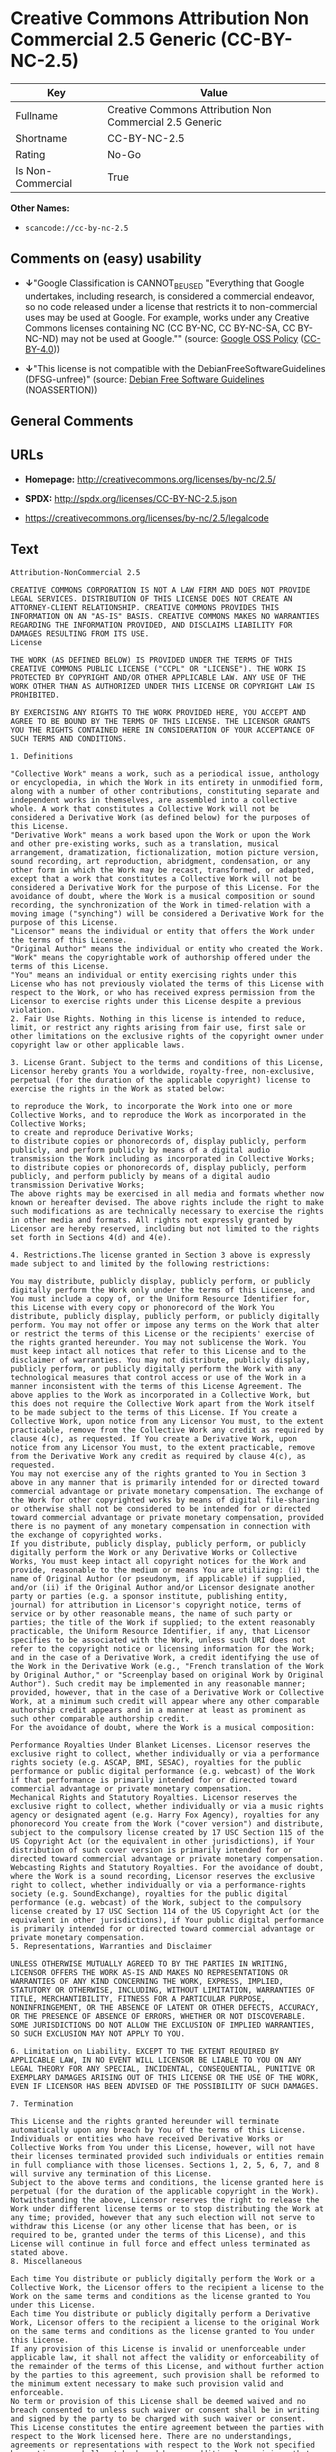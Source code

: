 * Creative Commons Attribution Non Commercial 2.5 Generic (CC-BY-NC-2.5)

| Key                 | Value                                                     |
|---------------------+-----------------------------------------------------------|
| Fullname            | Creative Commons Attribution Non Commercial 2.5 Generic   |
| Shortname           | CC-BY-NC-2.5                                              |
| Rating              | No-Go                                                     |
| Is Non-Commercial   | True                                                      |

*Other Names:*

- =scancode://cc-by-nc-2.5=

** Comments on (easy) usability

- *↓*"Google Classification is CANNOT_BE_USED "Everything that Google
  undertakes, including research, is considered a commercial endeavor,
  so no code released under a license that restricts it to
  non-commercial uses may be used at Google. For example, works under
  any Creative Commons licenses containing NC (CC BY-NC, CC BY-NC-SA, CC
  BY-NC-ND) may not be used at Google."" (source:
  [[https://opensource.google.com/docs/thirdparty/licenses/][Google OSS
  Policy]]
  ([[https://creativecommons.org/licenses/by/4.0/legalcode][CC-BY-4.0]]))

- *↓*"This license is not compatible with the
  DebianFreeSoftwareGuidelines (DFSG-unfree)" (source:
  [[https://wiki.debian.org/DFSGLicenses][Debian Free Software
  Guidelines]] (NOASSERTION))

** General Comments

** URLs

- *Homepage:* http://creativecommons.org/licenses/by-nc/2.5/

- *SPDX:* http://spdx.org/licenses/CC-BY-NC-2.5.json

- https://creativecommons.org/licenses/by-nc/2.5/legalcode

** Text

#+BEGIN_EXAMPLE
  Attribution-NonCommercial 2.5

  CREATIVE COMMONS CORPORATION IS NOT A LAW FIRM AND DOES NOT PROVIDE LEGAL SERVICES. DISTRIBUTION OF THIS LICENSE DOES NOT CREATE AN ATTORNEY-CLIENT RELATIONSHIP. CREATIVE COMMONS PROVIDES THIS INFORMATION ON AN "AS-IS" BASIS. CREATIVE COMMONS MAKES NO WARRANTIES REGARDING THE INFORMATION PROVIDED, AND DISCLAIMS LIABILITY FOR DAMAGES RESULTING FROM ITS USE.
  License

  THE WORK (AS DEFINED BELOW) IS PROVIDED UNDER THE TERMS OF THIS CREATIVE COMMONS PUBLIC LICENSE ("CCPL" OR "LICENSE"). THE WORK IS PROTECTED BY COPYRIGHT AND/OR OTHER APPLICABLE LAW. ANY USE OF THE WORK OTHER THAN AS AUTHORIZED UNDER THIS LICENSE OR COPYRIGHT LAW IS PROHIBITED.

  BY EXERCISING ANY RIGHTS TO THE WORK PROVIDED HERE, YOU ACCEPT AND AGREE TO BE BOUND BY THE TERMS OF THIS LICENSE. THE LICENSOR GRANTS YOU THE RIGHTS CONTAINED HERE IN CONSIDERATION OF YOUR ACCEPTANCE OF SUCH TERMS AND CONDITIONS.

  1. Definitions

  "Collective Work" means a work, such as a periodical issue, anthology or encyclopedia, in which the Work in its entirety in unmodified form, along with a number of other contributions, constituting separate and independent works in themselves, are assembled into a collective whole. A work that constitutes a Collective Work will not be considered a Derivative Work (as defined below) for the purposes of this License.
  "Derivative Work" means a work based upon the Work or upon the Work and other pre-existing works, such as a translation, musical arrangement, dramatization, fictionalization, motion picture version, sound recording, art reproduction, abridgment, condensation, or any other form in which the Work may be recast, transformed, or adapted, except that a work that constitutes a Collective Work will not be considered a Derivative Work for the purpose of this License. For the avoidance of doubt, where the Work is a musical composition or sound recording, the synchronization of the Work in timed-relation with a moving image ("synching") will be considered a Derivative Work for the purpose of this License.
  "Licensor" means the individual or entity that offers the Work under the terms of this License.
  "Original Author" means the individual or entity who created the Work.
  "Work" means the copyrightable work of authorship offered under the terms of this License.
  "You" means an individual or entity exercising rights under this License who has not previously violated the terms of this License with respect to the Work, or who has received express permission from the Licensor to exercise rights under this License despite a previous violation.
  2. Fair Use Rights. Nothing in this license is intended to reduce, limit, or restrict any rights arising from fair use, first sale or other limitations on the exclusive rights of the copyright owner under copyright law or other applicable laws.

  3. License Grant. Subject to the terms and conditions of this License, Licensor hereby grants You a worldwide, royalty-free, non-exclusive, perpetual (for the duration of the applicable copyright) license to exercise the rights in the Work as stated below:

  to reproduce the Work, to incorporate the Work into one or more Collective Works, and to reproduce the Work as incorporated in the Collective Works;
  to create and reproduce Derivative Works;
  to distribute copies or phonorecords of, display publicly, perform publicly, and perform publicly by means of a digital audio transmission the Work including as incorporated in Collective Works;
  to distribute copies or phonorecords of, display publicly, perform publicly, and perform publicly by means of a digital audio transmission Derivative Works;
  The above rights may be exercised in all media and formats whether now known or hereafter devised. The above rights include the right to make such modifications as are technically necessary to exercise the rights in other media and formats. All rights not expressly granted by Licensor are hereby reserved, including but not limited to the rights set forth in Sections 4(d) and 4(e).

  4. Restrictions.The license granted in Section 3 above is expressly made subject to and limited by the following restrictions:

  You may distribute, publicly display, publicly perform, or publicly digitally perform the Work only under the terms of this License, and You must include a copy of, or the Uniform Resource Identifier for, this License with every copy or phonorecord of the Work You distribute, publicly display, publicly perform, or publicly digitally perform. You may not offer or impose any terms on the Work that alter or restrict the terms of this License or the recipients' exercise of the rights granted hereunder. You may not sublicense the Work. You must keep intact all notices that refer to this License and to the disclaimer of warranties. You may not distribute, publicly display, publicly perform, or publicly digitally perform the Work with any technological measures that control access or use of the Work in a manner inconsistent with the terms of this License Agreement. The above applies to the Work as incorporated in a Collective Work, but this does not require the Collective Work apart from the Work itself to be made subject to the terms of this License. If You create a Collective Work, upon notice from any Licensor You must, to the extent practicable, remove from the Collective Work any credit as required by clause 4(c), as requested. If You create a Derivative Work, upon notice from any Licensor You must, to the extent practicable, remove from the Derivative Work any credit as required by clause 4(c), as requested.
  You may not exercise any of the rights granted to You in Section 3 above in any manner that is primarily intended for or directed toward commercial advantage or private monetary compensation. The exchange of the Work for other copyrighted works by means of digital file-sharing or otherwise shall not be considered to be intended for or directed toward commercial advantage or private monetary compensation, provided there is no payment of any monetary compensation in connection with the exchange of copyrighted works.
  If you distribute, publicly display, publicly perform, or publicly digitally perform the Work or any Derivative Works or Collective Works, You must keep intact all copyright notices for the Work and provide, reasonable to the medium or means You are utilizing: (i) the name of Original Author (or pseudonym, if applicable) if supplied, and/or (ii) if the Original Author and/or Licensor designate another party or parties (e.g. a sponsor institute, publishing entity, journal) for attribution in Licensor's copyright notice, terms of service or by other reasonable means, the name of such party or parties; the title of the Work if supplied; to the extent reasonably practicable, the Uniform Resource Identifier, if any, that Licensor specifies to be associated with the Work, unless such URI does not refer to the copyright notice or licensing information for the Work; and in the case of a Derivative Work, a credit identifying the use of the Work in the Derivative Work (e.g., "French translation of the Work by Original Author," or "Screenplay based on original Work by Original Author"). Such credit may be implemented in any reasonable manner; provided, however, that in the case of a Derivative Work or Collective Work, at a minimum such credit will appear where any other comparable authorship credit appears and in a manner at least as prominent as such other comparable authorship credit.
  For the avoidance of doubt, where the Work is a musical composition:

  Performance Royalties Under Blanket Licenses. Licensor reserves the exclusive right to collect, whether individually or via a performance rights society (e.g. ASCAP, BMI, SESAC), royalties for the public performance or public digital performance (e.g. webcast) of the Work if that performance is primarily intended for or directed toward commercial advantage or private monetary compensation.
  Mechanical Rights and Statutory Royalties. Licensor reserves the exclusive right to collect, whether individually or via a music rights agency or designated agent (e.g. Harry Fox Agency), royalties for any phonorecord You create from the Work ("cover version") and distribute, subject to the compulsory license created by 17 USC Section 115 of the US Copyright Act (or the equivalent in other jurisdictions), if Your distribution of such cover version is primarily intended for or directed toward commercial advantage or private monetary compensation.
  Webcasting Rights and Statutory Royalties. For the avoidance of doubt, where the Work is a sound recording, Licensor reserves the exclusive right to collect, whether individually or via a performance-rights society (e.g. SoundExchange), royalties for the public digital performance (e.g. webcast) of the Work, subject to the compulsory license created by 17 USC Section 114 of the US Copyright Act (or the equivalent in other jurisdictions), if Your public digital performance is primarily intended for or directed toward commercial advantage or private monetary compensation.
  5. Representations, Warranties and Disclaimer

  UNLESS OTHERWISE MUTUALLY AGREED TO BY THE PARTIES IN WRITING, LICENSOR OFFERS THE WORK AS-IS AND MAKES NO REPRESENTATIONS OR WARRANTIES OF ANY KIND CONCERNING THE WORK, EXPRESS, IMPLIED, STATUTORY OR OTHERWISE, INCLUDING, WITHOUT LIMITATION, WARRANTIES OF TITLE, MERCHANTIBILITY, FITNESS FOR A PARTICULAR PURPOSE, NONINFRINGEMENT, OR THE ABSENCE OF LATENT OR OTHER DEFECTS, ACCURACY, OR THE PRESENCE OF ABSENCE OF ERRORS, WHETHER OR NOT DISCOVERABLE. SOME JURISDICTIONS DO NOT ALLOW THE EXCLUSION OF IMPLIED WARRANTIES, SO SUCH EXCLUSION MAY NOT APPLY TO YOU.

  6. Limitation on Liability. EXCEPT TO THE EXTENT REQUIRED BY APPLICABLE LAW, IN NO EVENT WILL LICENSOR BE LIABLE TO YOU ON ANY LEGAL THEORY FOR ANY SPECIAL, INCIDENTAL, CONSEQUENTIAL, PUNITIVE OR EXEMPLARY DAMAGES ARISING OUT OF THIS LICENSE OR THE USE OF THE WORK, EVEN IF LICENSOR HAS BEEN ADVISED OF THE POSSIBILITY OF SUCH DAMAGES.

  7. Termination

  This License and the rights granted hereunder will terminate automatically upon any breach by You of the terms of this License. Individuals or entities who have received Derivative Works or Collective Works from You under this License, however, will not have their licenses terminated provided such individuals or entities remain in full compliance with those licenses. Sections 1, 2, 5, 6, 7, and 8 will survive any termination of this License.
  Subject to the above terms and conditions, the license granted here is perpetual (for the duration of the applicable copyright in the Work). Notwithstanding the above, Licensor reserves the right to release the Work under different license terms or to stop distributing the Work at any time; provided, however that any such election will not serve to withdraw this License (or any other license that has been, or is required to be, granted under the terms of this License), and this License will continue in full force and effect unless terminated as stated above.
  8. Miscellaneous

  Each time You distribute or publicly digitally perform the Work or a Collective Work, the Licensor offers to the recipient a license to the Work on the same terms and conditions as the license granted to You under this License.
  Each time You distribute or publicly digitally perform a Derivative Work, Licensor offers to the recipient a license to the original Work on the same terms and conditions as the license granted to You under this License.
  If any provision of this License is invalid or unenforceable under applicable law, it shall not affect the validity or enforceability of the remainder of the terms of this License, and without further action by the parties to this agreement, such provision shall be reformed to the minimum extent necessary to make such provision valid and enforceable.
  No term or provision of this License shall be deemed waived and no breach consented to unless such waiver or consent shall be in writing and signed by the party to be charged with such waiver or consent.
  This License constitutes the entire agreement between the parties with respect to the Work licensed here. There are no understandings, agreements or representations with respect to the Work not specified here. Licensor shall not be bound by any additional provisions that may appear in any communication from You. This License may not be modified without the mutual written agreement of the Licensor and You.
  Creative Commons is not a party to this License, and makes no warranty whatsoever in connection with the Work. Creative Commons will not be liable to You or any party on any legal theory for any damages whatsoever, including without limitation any general, special, incidental or consequential damages arising in connection to this license. Notwithstanding the foregoing two (2) sentences, if Creative Commons has expressly identified itself as the Licensor hereunder, it shall have all rights and obligations of Licensor.

  Except for the limited purpose of indicating to the public that the Work is licensed under the CCPL, neither party will use the trademark "Creative Commons" or any related trademark or logo of Creative Commons without the prior written consent of Creative Commons. Any permitted use will be in compliance with Creative Commons' then-current trademark usage guidelines, as may be published on its website or otherwise made available upon request from time to time.

  Creative Commons may be contacted at http://creativecommons.org/.
#+END_EXAMPLE

--------------

** Raw Data

*** Facts

- [[https://spdx.org/licenses/CC-BY-NC-2.5.html][SPDX]] (all data [in
  this repository] is generated)

- [[https://github.com/nexB/scancode-toolkit/blob/develop/src/licensedcode/data/licenses/cc-by-nc-2.5.yml][Scancode]]
  (CC0-1.0)

- [[https://opensource.google.com/docs/thirdparty/licenses/][Google OSS
  Policy]]
  ([[https://creativecommons.org/licenses/by/4.0/legalcode][CC-BY-4.0]])

- [[https://wiki.debian.org/DFSGLicenses][Debian Free Software
  Guidelines]] (NOASSERTION)

- Override

*** Raw JSON

#+BEGIN_EXAMPLE
  {
      "__impliedNames": [
          "CC-BY-NC-2.5",
          "Creative Commons Attribution Non Commercial 2.5 Generic",
          "scancode://cc-by-nc-2.5"
      ],
      "__impliedId": "CC-BY-NC-2.5",
      "__impliedAmbiguousNames": [
          "Creative Commons Attribution-Non Commercial-Share Alike (CC-by-nc-sa)"
      ],
      "__impliedRatingState": [
          [
              "Override",
              {
                  "tag": "FinalRating",
                  "contents": {
                      "tag": "RNoGo"
                  }
              }
          ]
      ],
      "__impliedNonCommercial": true,
      "facts": {
          "SPDX": {
              "isSPDXLicenseDeprecated": false,
              "spdxFullName": "Creative Commons Attribution Non Commercial 2.5 Generic",
              "spdxDetailsURL": "http://spdx.org/licenses/CC-BY-NC-2.5.json",
              "_sourceURL": "https://spdx.org/licenses/CC-BY-NC-2.5.html",
              "spdxLicIsOSIApproved": false,
              "spdxSeeAlso": [
                  "https://creativecommons.org/licenses/by-nc/2.5/legalcode"
              ],
              "_implications": {
                  "__impliedNames": [
                      "CC-BY-NC-2.5",
                      "Creative Commons Attribution Non Commercial 2.5 Generic"
                  ],
                  "__impliedId": "CC-BY-NC-2.5",
                  "__isOsiApproved": false,
                  "__impliedURLs": [
                      [
                          "SPDX",
                          "http://spdx.org/licenses/CC-BY-NC-2.5.json"
                      ],
                      [
                          null,
                          "https://creativecommons.org/licenses/by-nc/2.5/legalcode"
                      ]
                  ]
              },
              "spdxLicenseId": "CC-BY-NC-2.5"
          },
          "Scancode": {
              "otherUrls": [
                  "https://creativecommons.org/licenses/by-nc/2.5/legalcode"
              ],
              "homepageUrl": "http://creativecommons.org/licenses/by-nc/2.5/",
              "shortName": "CC-BY-NC-2.5",
              "textUrls": null,
              "text": "Attribution-NonCommercial 2.5\n\nCREATIVE COMMONS CORPORATION IS NOT A LAW FIRM AND DOES NOT PROVIDE LEGAL SERVICES. DISTRIBUTION OF THIS LICENSE DOES NOT CREATE AN ATTORNEY-CLIENT RELATIONSHIP. CREATIVE COMMONS PROVIDES THIS INFORMATION ON AN \"AS-IS\" BASIS. CREATIVE COMMONS MAKES NO WARRANTIES REGARDING THE INFORMATION PROVIDED, AND DISCLAIMS LIABILITY FOR DAMAGES RESULTING FROM ITS USE.\nLicense\n\nTHE WORK (AS DEFINED BELOW) IS PROVIDED UNDER THE TERMS OF THIS CREATIVE COMMONS PUBLIC LICENSE (\"CCPL\" OR \"LICENSE\"). THE WORK IS PROTECTED BY COPYRIGHT AND/OR OTHER APPLICABLE LAW. ANY USE OF THE WORK OTHER THAN AS AUTHORIZED UNDER THIS LICENSE OR COPYRIGHT LAW IS PROHIBITED.\n\nBY EXERCISING ANY RIGHTS TO THE WORK PROVIDED HERE, YOU ACCEPT AND AGREE TO BE BOUND BY THE TERMS OF THIS LICENSE. THE LICENSOR GRANTS YOU THE RIGHTS CONTAINED HERE IN CONSIDERATION OF YOUR ACCEPTANCE OF SUCH TERMS AND CONDITIONS.\n\n1. Definitions\n\n\"Collective Work\" means a work, such as a periodical issue, anthology or encyclopedia, in which the Work in its entirety in unmodified form, along with a number of other contributions, constituting separate and independent works in themselves, are assembled into a collective whole. A work that constitutes a Collective Work will not be considered a Derivative Work (as defined below) for the purposes of this License.\n\"Derivative Work\" means a work based upon the Work or upon the Work and other pre-existing works, such as a translation, musical arrangement, dramatization, fictionalization, motion picture version, sound recording, art reproduction, abridgment, condensation, or any other form in which the Work may be recast, transformed, or adapted, except that a work that constitutes a Collective Work will not be considered a Derivative Work for the purpose of this License. For the avoidance of doubt, where the Work is a musical composition or sound recording, the synchronization of the Work in timed-relation with a moving image (\"synching\") will be considered a Derivative Work for the purpose of this License.\n\"Licensor\" means the individual or entity that offers the Work under the terms of this License.\n\"Original Author\" means the individual or entity who created the Work.\n\"Work\" means the copyrightable work of authorship offered under the terms of this License.\n\"You\" means an individual or entity exercising rights under this License who has not previously violated the terms of this License with respect to the Work, or who has received express permission from the Licensor to exercise rights under this License despite a previous violation.\n2. Fair Use Rights. Nothing in this license is intended to reduce, limit, or restrict any rights arising from fair use, first sale or other limitations on the exclusive rights of the copyright owner under copyright law or other applicable laws.\n\n3. License Grant. Subject to the terms and conditions of this License, Licensor hereby grants You a worldwide, royalty-free, non-exclusive, perpetual (for the duration of the applicable copyright) license to exercise the rights in the Work as stated below:\n\nto reproduce the Work, to incorporate the Work into one or more Collective Works, and to reproduce the Work as incorporated in the Collective Works;\nto create and reproduce Derivative Works;\nto distribute copies or phonorecords of, display publicly, perform publicly, and perform publicly by means of a digital audio transmission the Work including as incorporated in Collective Works;\nto distribute copies or phonorecords of, display publicly, perform publicly, and perform publicly by means of a digital audio transmission Derivative Works;\nThe above rights may be exercised in all media and formats whether now known or hereafter devised. The above rights include the right to make such modifications as are technically necessary to exercise the rights in other media and formats. All rights not expressly granted by Licensor are hereby reserved, including but not limited to the rights set forth in Sections 4(d) and 4(e).\n\n4. Restrictions.The license granted in Section 3 above is expressly made subject to and limited by the following restrictions:\n\nYou may distribute, publicly display, publicly perform, or publicly digitally perform the Work only under the terms of this License, and You must include a copy of, or the Uniform Resource Identifier for, this License with every copy or phonorecord of the Work You distribute, publicly display, publicly perform, or publicly digitally perform. You may not offer or impose any terms on the Work that alter or restrict the terms of this License or the recipients' exercise of the rights granted hereunder. You may not sublicense the Work. You must keep intact all notices that refer to this License and to the disclaimer of warranties. You may not distribute, publicly display, publicly perform, or publicly digitally perform the Work with any technological measures that control access or use of the Work in a manner inconsistent with the terms of this License Agreement. The above applies to the Work as incorporated in a Collective Work, but this does not require the Collective Work apart from the Work itself to be made subject to the terms of this License. If You create a Collective Work, upon notice from any Licensor You must, to the extent practicable, remove from the Collective Work any credit as required by clause 4(c), as requested. If You create a Derivative Work, upon notice from any Licensor You must, to the extent practicable, remove from the Derivative Work any credit as required by clause 4(c), as requested.\nYou may not exercise any of the rights granted to You in Section 3 above in any manner that is primarily intended for or directed toward commercial advantage or private monetary compensation. The exchange of the Work for other copyrighted works by means of digital file-sharing or otherwise shall not be considered to be intended for or directed toward commercial advantage or private monetary compensation, provided there is no payment of any monetary compensation in connection with the exchange of copyrighted works.\nIf you distribute, publicly display, publicly perform, or publicly digitally perform the Work or any Derivative Works or Collective Works, You must keep intact all copyright notices for the Work and provide, reasonable to the medium or means You are utilizing: (i) the name of Original Author (or pseudonym, if applicable) if supplied, and/or (ii) if the Original Author and/or Licensor designate another party or parties (e.g. a sponsor institute, publishing entity, journal) for attribution in Licensor's copyright notice, terms of service or by other reasonable means, the name of such party or parties; the title of the Work if supplied; to the extent reasonably practicable, the Uniform Resource Identifier, if any, that Licensor specifies to be associated with the Work, unless such URI does not refer to the copyright notice or licensing information for the Work; and in the case of a Derivative Work, a credit identifying the use of the Work in the Derivative Work (e.g., \"French translation of the Work by Original Author,\" or \"Screenplay based on original Work by Original Author\"). Such credit may be implemented in any reasonable manner; provided, however, that in the case of a Derivative Work or Collective Work, at a minimum such credit will appear where any other comparable authorship credit appears and in a manner at least as prominent as such other comparable authorship credit.\nFor the avoidance of doubt, where the Work is a musical composition:\n\nPerformance Royalties Under Blanket Licenses. Licensor reserves the exclusive right to collect, whether individually or via a performance rights society (e.g. ASCAP, BMI, SESAC), royalties for the public performance or public digital performance (e.g. webcast) of the Work if that performance is primarily intended for or directed toward commercial advantage or private monetary compensation.\nMechanical Rights and Statutory Royalties. Licensor reserves the exclusive right to collect, whether individually or via a music rights agency or designated agent (e.g. Harry Fox Agency), royalties for any phonorecord You create from the Work (\"cover version\") and distribute, subject to the compulsory license created by 17 USC Section 115 of the US Copyright Act (or the equivalent in other jurisdictions), if Your distribution of such cover version is primarily intended for or directed toward commercial advantage or private monetary compensation.\nWebcasting Rights and Statutory Royalties. For the avoidance of doubt, where the Work is a sound recording, Licensor reserves the exclusive right to collect, whether individually or via a performance-rights society (e.g. SoundExchange), royalties for the public digital performance (e.g. webcast) of the Work, subject to the compulsory license created by 17 USC Section 114 of the US Copyright Act (or the equivalent in other jurisdictions), if Your public digital performance is primarily intended for or directed toward commercial advantage or private monetary compensation.\n5. Representations, Warranties and Disclaimer\n\nUNLESS OTHERWISE MUTUALLY AGREED TO BY THE PARTIES IN WRITING, LICENSOR OFFERS THE WORK AS-IS AND MAKES NO REPRESENTATIONS OR WARRANTIES OF ANY KIND CONCERNING THE WORK, EXPRESS, IMPLIED, STATUTORY OR OTHERWISE, INCLUDING, WITHOUT LIMITATION, WARRANTIES OF TITLE, MERCHANTIBILITY, FITNESS FOR A PARTICULAR PURPOSE, NONINFRINGEMENT, OR THE ABSENCE OF LATENT OR OTHER DEFECTS, ACCURACY, OR THE PRESENCE OF ABSENCE OF ERRORS, WHETHER OR NOT DISCOVERABLE. SOME JURISDICTIONS DO NOT ALLOW THE EXCLUSION OF IMPLIED WARRANTIES, SO SUCH EXCLUSION MAY NOT APPLY TO YOU.\n\n6. Limitation on Liability. EXCEPT TO THE EXTENT REQUIRED BY APPLICABLE LAW, IN NO EVENT WILL LICENSOR BE LIABLE TO YOU ON ANY LEGAL THEORY FOR ANY SPECIAL, INCIDENTAL, CONSEQUENTIAL, PUNITIVE OR EXEMPLARY DAMAGES ARISING OUT OF THIS LICENSE OR THE USE OF THE WORK, EVEN IF LICENSOR HAS BEEN ADVISED OF THE POSSIBILITY OF SUCH DAMAGES.\n\n7. Termination\n\nThis License and the rights granted hereunder will terminate automatically upon any breach by You of the terms of this License. Individuals or entities who have received Derivative Works or Collective Works from You under this License, however, will not have their licenses terminated provided such individuals or entities remain in full compliance with those licenses. Sections 1, 2, 5, 6, 7, and 8 will survive any termination of this License.\nSubject to the above terms and conditions, the license granted here is perpetual (for the duration of the applicable copyright in the Work). Notwithstanding the above, Licensor reserves the right to release the Work under different license terms or to stop distributing the Work at any time; provided, however that any such election will not serve to withdraw this License (or any other license that has been, or is required to be, granted under the terms of this License), and this License will continue in full force and effect unless terminated as stated above.\n8. Miscellaneous\n\nEach time You distribute or publicly digitally perform the Work or a Collective Work, the Licensor offers to the recipient a license to the Work on the same terms and conditions as the license granted to You under this License.\nEach time You distribute or publicly digitally perform a Derivative Work, Licensor offers to the recipient a license to the original Work on the same terms and conditions as the license granted to You under this License.\nIf any provision of this License is invalid or unenforceable under applicable law, it shall not affect the validity or enforceability of the remainder of the terms of this License, and without further action by the parties to this agreement, such provision shall be reformed to the minimum extent necessary to make such provision valid and enforceable.\nNo term or provision of this License shall be deemed waived and no breach consented to unless such waiver or consent shall be in writing and signed by the party to be charged with such waiver or consent.\nThis License constitutes the entire agreement between the parties with respect to the Work licensed here. There are no understandings, agreements or representations with respect to the Work not specified here. Licensor shall not be bound by any additional provisions that may appear in any communication from You. This License may not be modified without the mutual written agreement of the Licensor and You.\nCreative Commons is not a party to this License, and makes no warranty whatsoever in connection with the Work. Creative Commons will not be liable to You or any party on any legal theory for any damages whatsoever, including without limitation any general, special, incidental or consequential damages arising in connection to this license. Notwithstanding the foregoing two (2) sentences, if Creative Commons has expressly identified itself as the Licensor hereunder, it shall have all rights and obligations of Licensor.\n\nExcept for the limited purpose of indicating to the public that the Work is licensed under the CCPL, neither party will use the trademark \"Creative Commons\" or any related trademark or logo of Creative Commons without the prior written consent of Creative Commons. Any permitted use will be in compliance with Creative Commons' then-current trademark usage guidelines, as may be published on its website or otherwise made available upon request from time to time.\n\nCreative Commons may be contacted at http://creativecommons.org/.",
              "category": "Source-available",
              "osiUrl": null,
              "owner": "Creative Commons",
              "_sourceURL": "https://github.com/nexB/scancode-toolkit/blob/develop/src/licensedcode/data/licenses/cc-by-nc-2.5.yml",
              "key": "cc-by-nc-2.5",
              "name": "Creative Commons Attribution Non-Commercial 2.5",
              "spdxId": "CC-BY-NC-2.5",
              "notes": null,
              "_implications": {
                  "__impliedNames": [
                      "scancode://cc-by-nc-2.5",
                      "CC-BY-NC-2.5",
                      "CC-BY-NC-2.5"
                  ],
                  "__impliedId": "CC-BY-NC-2.5",
                  "__impliedText": "Attribution-NonCommercial 2.5\n\nCREATIVE COMMONS CORPORATION IS NOT A LAW FIRM AND DOES NOT PROVIDE LEGAL SERVICES. DISTRIBUTION OF THIS LICENSE DOES NOT CREATE AN ATTORNEY-CLIENT RELATIONSHIP. CREATIVE COMMONS PROVIDES THIS INFORMATION ON AN \"AS-IS\" BASIS. CREATIVE COMMONS MAKES NO WARRANTIES REGARDING THE INFORMATION PROVIDED, AND DISCLAIMS LIABILITY FOR DAMAGES RESULTING FROM ITS USE.\nLicense\n\nTHE WORK (AS DEFINED BELOW) IS PROVIDED UNDER THE TERMS OF THIS CREATIVE COMMONS PUBLIC LICENSE (\"CCPL\" OR \"LICENSE\"). THE WORK IS PROTECTED BY COPYRIGHT AND/OR OTHER APPLICABLE LAW. ANY USE OF THE WORK OTHER THAN AS AUTHORIZED UNDER THIS LICENSE OR COPYRIGHT LAW IS PROHIBITED.\n\nBY EXERCISING ANY RIGHTS TO THE WORK PROVIDED HERE, YOU ACCEPT AND AGREE TO BE BOUND BY THE TERMS OF THIS LICENSE. THE LICENSOR GRANTS YOU THE RIGHTS CONTAINED HERE IN CONSIDERATION OF YOUR ACCEPTANCE OF SUCH TERMS AND CONDITIONS.\n\n1. Definitions\n\n\"Collective Work\" means a work, such as a periodical issue, anthology or encyclopedia, in which the Work in its entirety in unmodified form, along with a number of other contributions, constituting separate and independent works in themselves, are assembled into a collective whole. A work that constitutes a Collective Work will not be considered a Derivative Work (as defined below) for the purposes of this License.\n\"Derivative Work\" means a work based upon the Work or upon the Work and other pre-existing works, such as a translation, musical arrangement, dramatization, fictionalization, motion picture version, sound recording, art reproduction, abridgment, condensation, or any other form in which the Work may be recast, transformed, or adapted, except that a work that constitutes a Collective Work will not be considered a Derivative Work for the purpose of this License. For the avoidance of doubt, where the Work is a musical composition or sound recording, the synchronization of the Work in timed-relation with a moving image (\"synching\") will be considered a Derivative Work for the purpose of this License.\n\"Licensor\" means the individual or entity that offers the Work under the terms of this License.\n\"Original Author\" means the individual or entity who created the Work.\n\"Work\" means the copyrightable work of authorship offered under the terms of this License.\n\"You\" means an individual or entity exercising rights under this License who has not previously violated the terms of this License with respect to the Work, or who has received express permission from the Licensor to exercise rights under this License despite a previous violation.\n2. Fair Use Rights. Nothing in this license is intended to reduce, limit, or restrict any rights arising from fair use, first sale or other limitations on the exclusive rights of the copyright owner under copyright law or other applicable laws.\n\n3. License Grant. Subject to the terms and conditions of this License, Licensor hereby grants You a worldwide, royalty-free, non-exclusive, perpetual (for the duration of the applicable copyright) license to exercise the rights in the Work as stated below:\n\nto reproduce the Work, to incorporate the Work into one or more Collective Works, and to reproduce the Work as incorporated in the Collective Works;\nto create and reproduce Derivative Works;\nto distribute copies or phonorecords of, display publicly, perform publicly, and perform publicly by means of a digital audio transmission the Work including as incorporated in Collective Works;\nto distribute copies or phonorecords of, display publicly, perform publicly, and perform publicly by means of a digital audio transmission Derivative Works;\nThe above rights may be exercised in all media and formats whether now known or hereafter devised. The above rights include the right to make such modifications as are technically necessary to exercise the rights in other media and formats. All rights not expressly granted by Licensor are hereby reserved, including but not limited to the rights set forth in Sections 4(d) and 4(e).\n\n4. Restrictions.The license granted in Section 3 above is expressly made subject to and limited by the following restrictions:\n\nYou may distribute, publicly display, publicly perform, or publicly digitally perform the Work only under the terms of this License, and You must include a copy of, or the Uniform Resource Identifier for, this License with every copy or phonorecord of the Work You distribute, publicly display, publicly perform, or publicly digitally perform. You may not offer or impose any terms on the Work that alter or restrict the terms of this License or the recipients' exercise of the rights granted hereunder. You may not sublicense the Work. You must keep intact all notices that refer to this License and to the disclaimer of warranties. You may not distribute, publicly display, publicly perform, or publicly digitally perform the Work with any technological measures that control access or use of the Work in a manner inconsistent with the terms of this License Agreement. The above applies to the Work as incorporated in a Collective Work, but this does not require the Collective Work apart from the Work itself to be made subject to the terms of this License. If You create a Collective Work, upon notice from any Licensor You must, to the extent practicable, remove from the Collective Work any credit as required by clause 4(c), as requested. If You create a Derivative Work, upon notice from any Licensor You must, to the extent practicable, remove from the Derivative Work any credit as required by clause 4(c), as requested.\nYou may not exercise any of the rights granted to You in Section 3 above in any manner that is primarily intended for or directed toward commercial advantage or private monetary compensation. The exchange of the Work for other copyrighted works by means of digital file-sharing or otherwise shall not be considered to be intended for or directed toward commercial advantage or private monetary compensation, provided there is no payment of any monetary compensation in connection with the exchange of copyrighted works.\nIf you distribute, publicly display, publicly perform, or publicly digitally perform the Work or any Derivative Works or Collective Works, You must keep intact all copyright notices for the Work and provide, reasonable to the medium or means You are utilizing: (i) the name of Original Author (or pseudonym, if applicable) if supplied, and/or (ii) if the Original Author and/or Licensor designate another party or parties (e.g. a sponsor institute, publishing entity, journal) for attribution in Licensor's copyright notice, terms of service or by other reasonable means, the name of such party or parties; the title of the Work if supplied; to the extent reasonably practicable, the Uniform Resource Identifier, if any, that Licensor specifies to be associated with the Work, unless such URI does not refer to the copyright notice or licensing information for the Work; and in the case of a Derivative Work, a credit identifying the use of the Work in the Derivative Work (e.g., \"French translation of the Work by Original Author,\" or \"Screenplay based on original Work by Original Author\"). Such credit may be implemented in any reasonable manner; provided, however, that in the case of a Derivative Work or Collective Work, at a minimum such credit will appear where any other comparable authorship credit appears and in a manner at least as prominent as such other comparable authorship credit.\nFor the avoidance of doubt, where the Work is a musical composition:\n\nPerformance Royalties Under Blanket Licenses. Licensor reserves the exclusive right to collect, whether individually or via a performance rights society (e.g. ASCAP, BMI, SESAC), royalties for the public performance or public digital performance (e.g. webcast) of the Work if that performance is primarily intended for or directed toward commercial advantage or private monetary compensation.\nMechanical Rights and Statutory Royalties. Licensor reserves the exclusive right to collect, whether individually or via a music rights agency or designated agent (e.g. Harry Fox Agency), royalties for any phonorecord You create from the Work (\"cover version\") and distribute, subject to the compulsory license created by 17 USC Section 115 of the US Copyright Act (or the equivalent in other jurisdictions), if Your distribution of such cover version is primarily intended for or directed toward commercial advantage or private monetary compensation.\nWebcasting Rights and Statutory Royalties. For the avoidance of doubt, where the Work is a sound recording, Licensor reserves the exclusive right to collect, whether individually or via a performance-rights society (e.g. SoundExchange), royalties for the public digital performance (e.g. webcast) of the Work, subject to the compulsory license created by 17 USC Section 114 of the US Copyright Act (or the equivalent in other jurisdictions), if Your public digital performance is primarily intended for or directed toward commercial advantage or private monetary compensation.\n5. Representations, Warranties and Disclaimer\n\nUNLESS OTHERWISE MUTUALLY AGREED TO BY THE PARTIES IN WRITING, LICENSOR OFFERS THE WORK AS-IS AND MAKES NO REPRESENTATIONS OR WARRANTIES OF ANY KIND CONCERNING THE WORK, EXPRESS, IMPLIED, STATUTORY OR OTHERWISE, INCLUDING, WITHOUT LIMITATION, WARRANTIES OF TITLE, MERCHANTIBILITY, FITNESS FOR A PARTICULAR PURPOSE, NONINFRINGEMENT, OR THE ABSENCE OF LATENT OR OTHER DEFECTS, ACCURACY, OR THE PRESENCE OF ABSENCE OF ERRORS, WHETHER OR NOT DISCOVERABLE. SOME JURISDICTIONS DO NOT ALLOW THE EXCLUSION OF IMPLIED WARRANTIES, SO SUCH EXCLUSION MAY NOT APPLY TO YOU.\n\n6. Limitation on Liability. EXCEPT TO THE EXTENT REQUIRED BY APPLICABLE LAW, IN NO EVENT WILL LICENSOR BE LIABLE TO YOU ON ANY LEGAL THEORY FOR ANY SPECIAL, INCIDENTAL, CONSEQUENTIAL, PUNITIVE OR EXEMPLARY DAMAGES ARISING OUT OF THIS LICENSE OR THE USE OF THE WORK, EVEN IF LICENSOR HAS BEEN ADVISED OF THE POSSIBILITY OF SUCH DAMAGES.\n\n7. Termination\n\nThis License and the rights granted hereunder will terminate automatically upon any breach by You of the terms of this License. Individuals or entities who have received Derivative Works or Collective Works from You under this License, however, will not have their licenses terminated provided such individuals or entities remain in full compliance with those licenses. Sections 1, 2, 5, 6, 7, and 8 will survive any termination of this License.\nSubject to the above terms and conditions, the license granted here is perpetual (for the duration of the applicable copyright in the Work). Notwithstanding the above, Licensor reserves the right to release the Work under different license terms or to stop distributing the Work at any time; provided, however that any such election will not serve to withdraw this License (or any other license that has been, or is required to be, granted under the terms of this License), and this License will continue in full force and effect unless terminated as stated above.\n8. Miscellaneous\n\nEach time You distribute or publicly digitally perform the Work or a Collective Work, the Licensor offers to the recipient a license to the Work on the same terms and conditions as the license granted to You under this License.\nEach time You distribute or publicly digitally perform a Derivative Work, Licensor offers to the recipient a license to the original Work on the same terms and conditions as the license granted to You under this License.\nIf any provision of this License is invalid or unenforceable under applicable law, it shall not affect the validity or enforceability of the remainder of the terms of this License, and without further action by the parties to this agreement, such provision shall be reformed to the minimum extent necessary to make such provision valid and enforceable.\nNo term or provision of this License shall be deemed waived and no breach consented to unless such waiver or consent shall be in writing and signed by the party to be charged with such waiver or consent.\nThis License constitutes the entire agreement between the parties with respect to the Work licensed here. There are no understandings, agreements or representations with respect to the Work not specified here. Licensor shall not be bound by any additional provisions that may appear in any communication from You. This License may not be modified without the mutual written agreement of the Licensor and You.\nCreative Commons is not a party to this License, and makes no warranty whatsoever in connection with the Work. Creative Commons will not be liable to You or any party on any legal theory for any damages whatsoever, including without limitation any general, special, incidental or consequential damages arising in connection to this license. Notwithstanding the foregoing two (2) sentences, if Creative Commons has expressly identified itself as the Licensor hereunder, it shall have all rights and obligations of Licensor.\n\nExcept for the limited purpose of indicating to the public that the Work is licensed under the CCPL, neither party will use the trademark \"Creative Commons\" or any related trademark or logo of Creative Commons without the prior written consent of Creative Commons. Any permitted use will be in compliance with Creative Commons' then-current trademark usage guidelines, as may be published on its website or otherwise made available upon request from time to time.\n\nCreative Commons may be contacted at http://creativecommons.org/.",
                  "__impliedURLs": [
                      [
                          "Homepage",
                          "http://creativecommons.org/licenses/by-nc/2.5/"
                      ],
                      [
                          null,
                          "https://creativecommons.org/licenses/by-nc/2.5/legalcode"
                      ]
                  ]
              }
          },
          "Debian Free Software Guidelines": {
              "LicenseName": "Creative Commons Attribution-Non Commercial-Share Alike (CC-by-nc-sa)",
              "State": "DFSGInCompatible",
              "_sourceURL": "https://wiki.debian.org/DFSGLicenses",
              "_implications": {
                  "__impliedNames": [
                      "CC-BY-NC-2.5"
                  ],
                  "__impliedAmbiguousNames": [
                      "Creative Commons Attribution-Non Commercial-Share Alike (CC-by-nc-sa)"
                  ],
                  "__impliedJudgement": [
                      [
                          "Debian Free Software Guidelines",
                          {
                              "tag": "NegativeJudgement",
                              "contents": "This license is not compatible with the DebianFreeSoftwareGuidelines (DFSG-unfree)"
                          }
                      ]
                  ]
              },
              "Comment": null,
              "LicenseId": "CC-BY-NC-2.5"
          },
          "Override": {
              "oNonCommecrial": true,
              "implications": {
                  "__impliedNames": [
                      "CC-BY-NC-2.5"
                  ],
                  "__impliedId": "CC-BY-NC-2.5",
                  "__impliedRatingState": [
                      [
                          "Override",
                          {
                              "tag": "FinalRating",
                              "contents": {
                                  "tag": "RNoGo"
                              }
                          }
                      ]
                  ],
                  "__impliedNonCommercial": true
              },
              "oName": "CC-BY-NC-2.5",
              "oOtherLicenseIds": [],
              "oDescription": null,
              "oJudgement": null,
              "oCompatibilities": null,
              "oRatingState": {
                  "tag": "FinalRating",
                  "contents": {
                      "tag": "RNoGo"
                  }
              }
          },
          "Google OSS Policy": {
              "rating": "CANNOT_BE_USED",
              "_sourceURL": "https://opensource.google.com/docs/thirdparty/licenses/",
              "id": "CC-BY-NC-2.5",
              "_implications": {
                  "__impliedNames": [
                      "CC-BY-NC-2.5"
                  ],
                  "__impliedJudgement": [
                      [
                          "Google OSS Policy",
                          {
                              "tag": "NegativeJudgement",
                              "contents": "Google Classification is CANNOT_BE_USED \"Everything that Google undertakes, including research, is considered a commercial endeavor, so no code released under a license that restricts it to non-commercial uses may be used at Google. For example, works under any Creative Commons licenses containing NC (CC BY-NC, CC BY-NC-SA, CC BY-NC-ND) may not be used at Google.\""
                          }
                      ]
                  ]
              },
              "description": "Everything that Google undertakes, including research, is considered a commercial endeavor, so no code released under a license that restricts it to non-commercial uses may be used at Google. For example, works under any Creative Commons licenses containing NC (CC BY-NC, CC BY-NC-SA, CC BY-NC-ND) may not be used at Google."
          }
      },
      "__impliedJudgement": [
          [
              "Debian Free Software Guidelines",
              {
                  "tag": "NegativeJudgement",
                  "contents": "This license is not compatible with the DebianFreeSoftwareGuidelines (DFSG-unfree)"
              }
          ],
          [
              "Google OSS Policy",
              {
                  "tag": "NegativeJudgement",
                  "contents": "Google Classification is CANNOT_BE_USED \"Everything that Google undertakes, including research, is considered a commercial endeavor, so no code released under a license that restricts it to non-commercial uses may be used at Google. For example, works under any Creative Commons licenses containing NC (CC BY-NC, CC BY-NC-SA, CC BY-NC-ND) may not be used at Google.\""
              }
          ]
      ],
      "__isOsiApproved": false,
      "__impliedText": "Attribution-NonCommercial 2.5\n\nCREATIVE COMMONS CORPORATION IS NOT A LAW FIRM AND DOES NOT PROVIDE LEGAL SERVICES. DISTRIBUTION OF THIS LICENSE DOES NOT CREATE AN ATTORNEY-CLIENT RELATIONSHIP. CREATIVE COMMONS PROVIDES THIS INFORMATION ON AN \"AS-IS\" BASIS. CREATIVE COMMONS MAKES NO WARRANTIES REGARDING THE INFORMATION PROVIDED, AND DISCLAIMS LIABILITY FOR DAMAGES RESULTING FROM ITS USE.\nLicense\n\nTHE WORK (AS DEFINED BELOW) IS PROVIDED UNDER THE TERMS OF THIS CREATIVE COMMONS PUBLIC LICENSE (\"CCPL\" OR \"LICENSE\"). THE WORK IS PROTECTED BY COPYRIGHT AND/OR OTHER APPLICABLE LAW. ANY USE OF THE WORK OTHER THAN AS AUTHORIZED UNDER THIS LICENSE OR COPYRIGHT LAW IS PROHIBITED.\n\nBY EXERCISING ANY RIGHTS TO THE WORK PROVIDED HERE, YOU ACCEPT AND AGREE TO BE BOUND BY THE TERMS OF THIS LICENSE. THE LICENSOR GRANTS YOU THE RIGHTS CONTAINED HERE IN CONSIDERATION OF YOUR ACCEPTANCE OF SUCH TERMS AND CONDITIONS.\n\n1. Definitions\n\n\"Collective Work\" means a work, such as a periodical issue, anthology or encyclopedia, in which the Work in its entirety in unmodified form, along with a number of other contributions, constituting separate and independent works in themselves, are assembled into a collective whole. A work that constitutes a Collective Work will not be considered a Derivative Work (as defined below) for the purposes of this License.\n\"Derivative Work\" means a work based upon the Work or upon the Work and other pre-existing works, such as a translation, musical arrangement, dramatization, fictionalization, motion picture version, sound recording, art reproduction, abridgment, condensation, or any other form in which the Work may be recast, transformed, or adapted, except that a work that constitutes a Collective Work will not be considered a Derivative Work for the purpose of this License. For the avoidance of doubt, where the Work is a musical composition or sound recording, the synchronization of the Work in timed-relation with a moving image (\"synching\") will be considered a Derivative Work for the purpose of this License.\n\"Licensor\" means the individual or entity that offers the Work under the terms of this License.\n\"Original Author\" means the individual or entity who created the Work.\n\"Work\" means the copyrightable work of authorship offered under the terms of this License.\n\"You\" means an individual or entity exercising rights under this License who has not previously violated the terms of this License with respect to the Work, or who has received express permission from the Licensor to exercise rights under this License despite a previous violation.\n2. Fair Use Rights. Nothing in this license is intended to reduce, limit, or restrict any rights arising from fair use, first sale or other limitations on the exclusive rights of the copyright owner under copyright law or other applicable laws.\n\n3. License Grant. Subject to the terms and conditions of this License, Licensor hereby grants You a worldwide, royalty-free, non-exclusive, perpetual (for the duration of the applicable copyright) license to exercise the rights in the Work as stated below:\n\nto reproduce the Work, to incorporate the Work into one or more Collective Works, and to reproduce the Work as incorporated in the Collective Works;\nto create and reproduce Derivative Works;\nto distribute copies or phonorecords of, display publicly, perform publicly, and perform publicly by means of a digital audio transmission the Work including as incorporated in Collective Works;\nto distribute copies or phonorecords of, display publicly, perform publicly, and perform publicly by means of a digital audio transmission Derivative Works;\nThe above rights may be exercised in all media and formats whether now known or hereafter devised. The above rights include the right to make such modifications as are technically necessary to exercise the rights in other media and formats. All rights not expressly granted by Licensor are hereby reserved, including but not limited to the rights set forth in Sections 4(d) and 4(e).\n\n4. Restrictions.The license granted in Section 3 above is expressly made subject to and limited by the following restrictions:\n\nYou may distribute, publicly display, publicly perform, or publicly digitally perform the Work only under the terms of this License, and You must include a copy of, or the Uniform Resource Identifier for, this License with every copy or phonorecord of the Work You distribute, publicly display, publicly perform, or publicly digitally perform. You may not offer or impose any terms on the Work that alter or restrict the terms of this License or the recipients' exercise of the rights granted hereunder. You may not sublicense the Work. You must keep intact all notices that refer to this License and to the disclaimer of warranties. You may not distribute, publicly display, publicly perform, or publicly digitally perform the Work with any technological measures that control access or use of the Work in a manner inconsistent with the terms of this License Agreement. The above applies to the Work as incorporated in a Collective Work, but this does not require the Collective Work apart from the Work itself to be made subject to the terms of this License. If You create a Collective Work, upon notice from any Licensor You must, to the extent practicable, remove from the Collective Work any credit as required by clause 4(c), as requested. If You create a Derivative Work, upon notice from any Licensor You must, to the extent practicable, remove from the Derivative Work any credit as required by clause 4(c), as requested.\nYou may not exercise any of the rights granted to You in Section 3 above in any manner that is primarily intended for or directed toward commercial advantage or private monetary compensation. The exchange of the Work for other copyrighted works by means of digital file-sharing or otherwise shall not be considered to be intended for or directed toward commercial advantage or private monetary compensation, provided there is no payment of any monetary compensation in connection with the exchange of copyrighted works.\nIf you distribute, publicly display, publicly perform, or publicly digitally perform the Work or any Derivative Works or Collective Works, You must keep intact all copyright notices for the Work and provide, reasonable to the medium or means You are utilizing: (i) the name of Original Author (or pseudonym, if applicable) if supplied, and/or (ii) if the Original Author and/or Licensor designate another party or parties (e.g. a sponsor institute, publishing entity, journal) for attribution in Licensor's copyright notice, terms of service or by other reasonable means, the name of such party or parties; the title of the Work if supplied; to the extent reasonably practicable, the Uniform Resource Identifier, if any, that Licensor specifies to be associated with the Work, unless such URI does not refer to the copyright notice or licensing information for the Work; and in the case of a Derivative Work, a credit identifying the use of the Work in the Derivative Work (e.g., \"French translation of the Work by Original Author,\" or \"Screenplay based on original Work by Original Author\"). Such credit may be implemented in any reasonable manner; provided, however, that in the case of a Derivative Work or Collective Work, at a minimum such credit will appear where any other comparable authorship credit appears and in a manner at least as prominent as such other comparable authorship credit.\nFor the avoidance of doubt, where the Work is a musical composition:\n\nPerformance Royalties Under Blanket Licenses. Licensor reserves the exclusive right to collect, whether individually or via a performance rights society (e.g. ASCAP, BMI, SESAC), royalties for the public performance or public digital performance (e.g. webcast) of the Work if that performance is primarily intended for or directed toward commercial advantage or private monetary compensation.\nMechanical Rights and Statutory Royalties. Licensor reserves the exclusive right to collect, whether individually or via a music rights agency or designated agent (e.g. Harry Fox Agency), royalties for any phonorecord You create from the Work (\"cover version\") and distribute, subject to the compulsory license created by 17 USC Section 115 of the US Copyright Act (or the equivalent in other jurisdictions), if Your distribution of such cover version is primarily intended for or directed toward commercial advantage or private monetary compensation.\nWebcasting Rights and Statutory Royalties. For the avoidance of doubt, where the Work is a sound recording, Licensor reserves the exclusive right to collect, whether individually or via a performance-rights society (e.g. SoundExchange), royalties for the public digital performance (e.g. webcast) of the Work, subject to the compulsory license created by 17 USC Section 114 of the US Copyright Act (or the equivalent in other jurisdictions), if Your public digital performance is primarily intended for or directed toward commercial advantage or private monetary compensation.\n5. Representations, Warranties and Disclaimer\n\nUNLESS OTHERWISE MUTUALLY AGREED TO BY THE PARTIES IN WRITING, LICENSOR OFFERS THE WORK AS-IS AND MAKES NO REPRESENTATIONS OR WARRANTIES OF ANY KIND CONCERNING THE WORK, EXPRESS, IMPLIED, STATUTORY OR OTHERWISE, INCLUDING, WITHOUT LIMITATION, WARRANTIES OF TITLE, MERCHANTIBILITY, FITNESS FOR A PARTICULAR PURPOSE, NONINFRINGEMENT, OR THE ABSENCE OF LATENT OR OTHER DEFECTS, ACCURACY, OR THE PRESENCE OF ABSENCE OF ERRORS, WHETHER OR NOT DISCOVERABLE. SOME JURISDICTIONS DO NOT ALLOW THE EXCLUSION OF IMPLIED WARRANTIES, SO SUCH EXCLUSION MAY NOT APPLY TO YOU.\n\n6. Limitation on Liability. EXCEPT TO THE EXTENT REQUIRED BY APPLICABLE LAW, IN NO EVENT WILL LICENSOR BE LIABLE TO YOU ON ANY LEGAL THEORY FOR ANY SPECIAL, INCIDENTAL, CONSEQUENTIAL, PUNITIVE OR EXEMPLARY DAMAGES ARISING OUT OF THIS LICENSE OR THE USE OF THE WORK, EVEN IF LICENSOR HAS BEEN ADVISED OF THE POSSIBILITY OF SUCH DAMAGES.\n\n7. Termination\n\nThis License and the rights granted hereunder will terminate automatically upon any breach by You of the terms of this License. Individuals or entities who have received Derivative Works or Collective Works from You under this License, however, will not have their licenses terminated provided such individuals or entities remain in full compliance with those licenses. Sections 1, 2, 5, 6, 7, and 8 will survive any termination of this License.\nSubject to the above terms and conditions, the license granted here is perpetual (for the duration of the applicable copyright in the Work). Notwithstanding the above, Licensor reserves the right to release the Work under different license terms or to stop distributing the Work at any time; provided, however that any such election will not serve to withdraw this License (or any other license that has been, or is required to be, granted under the terms of this License), and this License will continue in full force and effect unless terminated as stated above.\n8. Miscellaneous\n\nEach time You distribute or publicly digitally perform the Work or a Collective Work, the Licensor offers to the recipient a license to the Work on the same terms and conditions as the license granted to You under this License.\nEach time You distribute or publicly digitally perform a Derivative Work, Licensor offers to the recipient a license to the original Work on the same terms and conditions as the license granted to You under this License.\nIf any provision of this License is invalid or unenforceable under applicable law, it shall not affect the validity or enforceability of the remainder of the terms of this License, and without further action by the parties to this agreement, such provision shall be reformed to the minimum extent necessary to make such provision valid and enforceable.\nNo term or provision of this License shall be deemed waived and no breach consented to unless such waiver or consent shall be in writing and signed by the party to be charged with such waiver or consent.\nThis License constitutes the entire agreement between the parties with respect to the Work licensed here. There are no understandings, agreements or representations with respect to the Work not specified here. Licensor shall not be bound by any additional provisions that may appear in any communication from You. This License may not be modified without the mutual written agreement of the Licensor and You.\nCreative Commons is not a party to this License, and makes no warranty whatsoever in connection with the Work. Creative Commons will not be liable to You or any party on any legal theory for any damages whatsoever, including without limitation any general, special, incidental or consequential damages arising in connection to this license. Notwithstanding the foregoing two (2) sentences, if Creative Commons has expressly identified itself as the Licensor hereunder, it shall have all rights and obligations of Licensor.\n\nExcept for the limited purpose of indicating to the public that the Work is licensed under the CCPL, neither party will use the trademark \"Creative Commons\" or any related trademark or logo of Creative Commons without the prior written consent of Creative Commons. Any permitted use will be in compliance with Creative Commons' then-current trademark usage guidelines, as may be published on its website or otherwise made available upon request from time to time.\n\nCreative Commons may be contacted at http://creativecommons.org/.",
      "__impliedURLs": [
          [
              "SPDX",
              "http://spdx.org/licenses/CC-BY-NC-2.5.json"
          ],
          [
              null,
              "https://creativecommons.org/licenses/by-nc/2.5/legalcode"
          ],
          [
              "Homepage",
              "http://creativecommons.org/licenses/by-nc/2.5/"
          ]
      ]
  }
#+END_EXAMPLE

*** Dot Cluster Graph

[[../dot/CC-BY-NC-2.5.svg]]